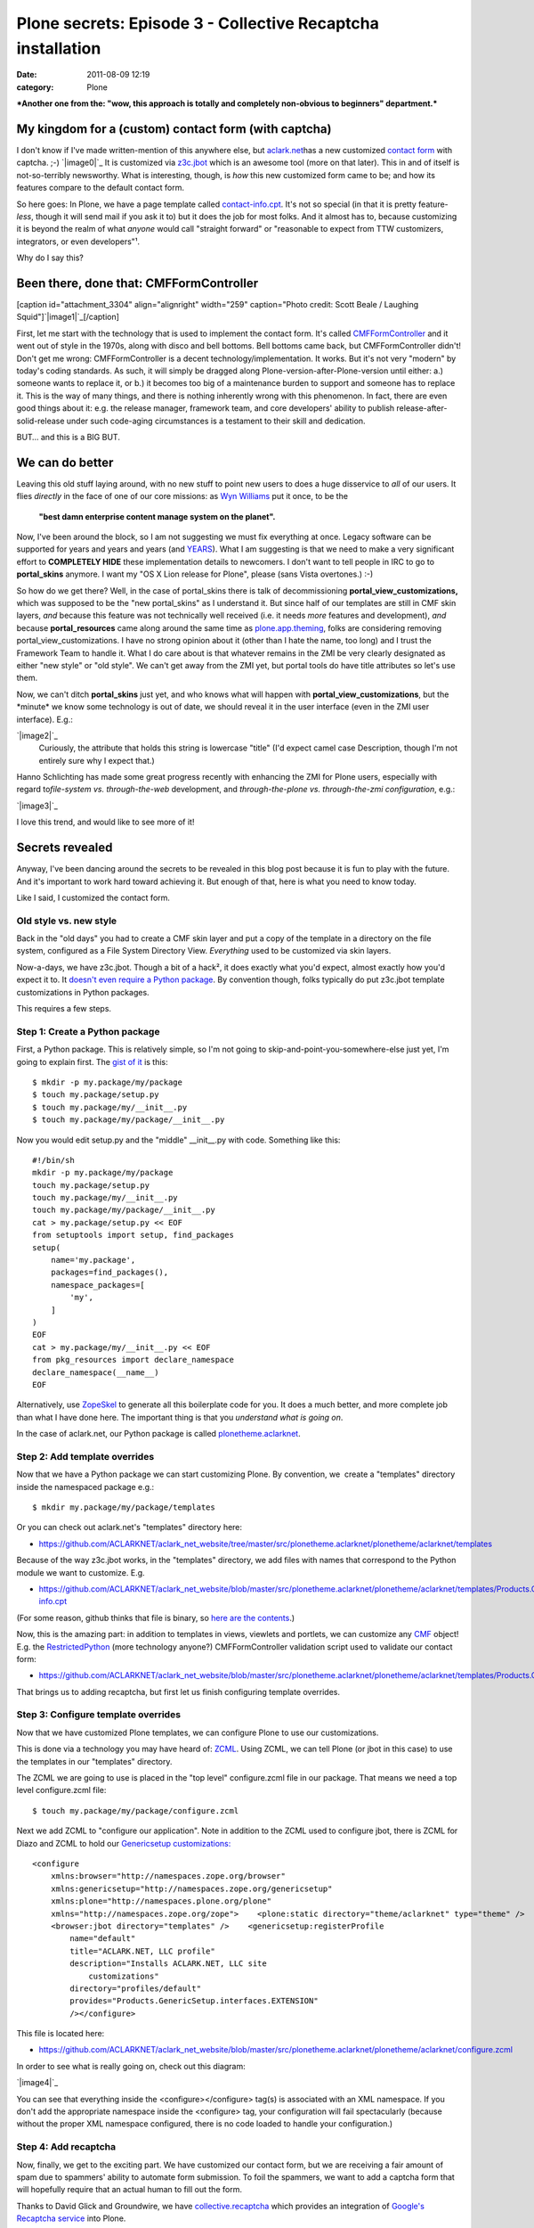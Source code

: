 Plone secrets: Episode 3 - Collective Recaptcha installation
############################################################
:date: 2011-08-09 12:19
:category: Plone

***Another one from the: "wow, this approach is totally and completely
non-obvious to beginners" department.***

My kingdom for a (custom) contact form (with captcha)
=====================================================

I don't know if I've made written-mention of this anywhere else, but
`aclark.net`_\ has a new customized `contact form`_ with captcha. ;-)
`|image0|`_ It is customized via `z3c.jbot`_ which is an awesome tool
(more on that later). This in and of itself is not-so-terribly
newsworthy. What is interesting, though, is *how* this new customized
form came to be; and how its features compare to the default contact
form.

.. raw:: html

   </p>

So here goes: In Plone, we have a page template called
`contact-info.cpt`_. It's not so special (in that it is pretty
feature-\ *less*, though it will send mail if you ask it to) but it does
the job for most folks. And it almost has to, because customizing it is
beyond the realm of what *anyone* would call "straight forward" or
"reasonable to expect from TTW customizers, integrators, or even
developers"¹.

Why do I say this?

Been there, done that: CMFFormController
========================================

[caption id="attachment\_3304" align="alignright" width="259"
caption="Photo credit: Scott Beale / Laughing
Squid"]\ `|image1|`_\ [/caption]

.. raw:: html

   </p>

First, let me start with the technology that is used to implement the
contact form. It's called `CMFFormController`_ and it went out of style
in the 1970s, along with disco and bell bottoms. Bell bottoms came back,
but CMFFormController didn't! Don't get me wrong: CMFFormController is a
decent technology/implementation. It works. But it's not very "modern"
by today's coding standards. As such, it will simply be dragged along
Plone-version-after-Plone-version until either: a.) someone wants to
replace it, or b.) it becomes too big of a maintenance burden to support
and someone has to replace it. This is the way of many things, and there
is nothing inherently wrong with this phenomenon. In fact, there are
even good things about it: e.g. the release manager, framework team, and
core developers' ability to publish release-after-solid-release under
such code-aging circumstances is a testament to their skill and
dedication.

BUT… and this is a BIG BUT.

We can do better
================

Leaving this old stuff laying around, with no new stuff to point new
users to does a huge disservice to *all* of our users. It flies
*directly* in the face of one of our core missions: as `Wyn Williams`_
put it once, to be the

    **"best damn enterprise content manage system on the planet".**

Now, I've been around the block, so I am not suggesting we must fix
everything at once. Legacy software can be supported for years and years
and years (and `YEARS`_). What I am suggesting is that we need to make a
very significant effort to **COMPLETELY HIDE** these implementation
details to newcomers. I don't want to tell people in IRC to go to
**portal\_skins** anymore. I want my "OS X Lion release for Plone",
please (sans Vista overtones.) :-)

.. raw:: html

   </p>

So how do we get there? Well, in the case of portal\_skins there is talk
of decommissioning **portal\_view\_customizations,** which was supposed
to be the "new portal\_skins" as I understand it. But since half of our
templates are still in CMF skin layers, *and* because this feature was
not technically well received (i.e. it needs *more* features and
development), *and* because **portal\_resources** came along around the
same time as `plone.app.theming`_, folks are considering removing
portal\_view\_customizations. I have no strong opinion about it (other
than I hate the name, too long) and I trust the Framework Team to handle
it. What I do care about is that whatever remains in the ZMI be very
clearly designated as either "new style" or "old style". We can't get
away from the ZMI yet, but portal tools do have title attributes so
let's use them.

Now, we can't ditch **portal\_skins** just yet, and who knows what will
happen with **portal\_view\_customizations**, but the \*minute\* we know
some technology is out of date, we should reveal it in the user
interface (even in the ZMI user interface). E.g.:

.. raw:: html

   <div class="mceTemp mceIEcenter" style="text-align:center;">

`|image2|`_
    Curiously, the attribute that holds this string is lowercase "title"
    (I'd expect camel case Description, though I'm not entirely sure why
    I expect that.)

.. raw:: html

   </div>

Hanno Schlichting has made some great progress recently with enhancing
the ZMI for Plone users, especially with regard to\ *file-system vs.
through-the-web* development, and *through-the-plone vs. through-the-zmi
configuration*, e.g.:

`|image3|`_

I love this trend, and would like to see more of it!

Secrets revealed
================

Anyway, I've been dancing around the secrets to be revealed in this blog
post because it is fun to play with the future. And it's important to
work hard toward achieving it. But enough of that, here is what you need
to know today.

.. raw:: html

   </p>

Like I said, I customized the contact form.

Old style vs. new style
-----------------------

Back in the "old days" you had to create a CMF skin layer and put a copy
of the template in a directory on the file system, configured as a File
System Directory View. *Everything* used to be customized via skin
layers.

.. raw:: html

   </p>

Now-a-days, we have z3c.jbot. Though a bit of a hack², it does exactly
what you'd expect, almost exactly how you'd expect it to. It `doesn't
even require a Python package`_. By convention though, folks typically
do put z3c.jbot template customizations in Python packages.

This requires a few steps.

Step 1: Create a Python package
-------------------------------

First, a Python package. This is relatively simple, so I'm not going to
skip-and-point-you-somewhere-else just yet, I'm going to explain first.
The `gist of it`_ is this:

::

    $ mkdir -p my.package/my/package
    $ touch my.package/setup.py
    $ touch my.package/my/__init__.py
    $ touch my.package/my/package/__init__.py

Now you would edit setup.py and the "middle" \_\_init\_\_.py with code.
Something like this:

::

    #!/bin/sh
    mkdir -p my.package/my/package
    touch my.package/setup.py
    touch my.package/my/__init__.py
    touch my.package/my/package/__init__.py
    cat > my.package/setup.py << EOF
    from setuptools import setup, find_packages
    setup(
        name='my.package',
        packages=find_packages(),
        namespace_packages=[
            'my',
        ]
    )
    EOF
    cat > my.package/my/__init__.py << EOF
    from pkg_resources import declare_namespace
    declare_namespace(__name__)
    EOF

Alternatively, use `ZopeSkel`_ to generate all this boilerplate code for
you. It does a much better, and more complete job than what I have done
here. The important thing is that you *understand what is going on*.

.. raw:: html

   </p>

In the case of aclark.net, our Python package is called
`plonetheme.aclarknet`_.

Step 2: Add template overrides
------------------------------

Now that we have a Python package we can start customizing Plone. By
convention, we  create a "templates" directory inside the namespaced
package e.g.:

::

    $ mkdir my.package/my/package/templates

Or you can check out aclark.net's "templates" directory here:

-  `https://github.com/ACLARKNET/aclark\_net\_website/tree/master/src/plonetheme.aclarknet/plonetheme/aclarknet/templates`_

Because of the way z3c.jbot works, in the "templates" directory, we add
files with names that correspond to the Python module we want to
customize. E.g.

-  `https://github.com/ACLARKNET/aclark\_net\_website/blob/master/src/plonetheme.aclarknet/plonetheme/aclarknet/templates/Products.CMFPlone.skins.plone\_templates.contact-info.cpt`_

(For some reason, github thinks that file is binary, so `here are the
contents`_.)

.. raw:: html

   </p>

Now, this is the amazing part: in addition to templates in views,
viewlets and portlets, we can customize any `CMF`_ object! E.g. the
`RestrictedPython`_ (more technology anyone?) CMFFormController
validation script used to validate our contact form:

-  `https://github.com/ACLARKNET/aclark\_net\_website/blob/master/src/plonetheme.aclarknet/plonetheme/aclarknet/templates/Products.CMFPlone.skins.plone\_form\_scripts.validate\_site\_feedback.vpy`_

That brings us to adding recaptcha, but first let us finish configuring
template overrides.

Step 3: Configure template overrides
------------------------------------

Now that we have customized Plone templates, we can configure Plone to
use our customizations.

.. raw:: html

   </p>

This is done via a technology you may have heard of: `ZCML`_. Using
ZCML, we can tell Plone (or jbot in this case) to use the templates in
our "templates" directory.

.. raw:: html

   <p>

The ZCML we are going to use is placed in the "top level" configure.zcml
file in our package. That means we need a top level configure.zcml file:

::

    $ touch my.package/my/package/configure.zcml

Next we add ZCML to "configure our application". Note in addition to the
ZCML used to configure jbot, there is ZCML for Diazo and ZCML to hold
our `Genericsetup customizations:`_

::

    <configure
        xmlns:browser="http://namespaces.zope.org/browser"
        xmlns:genericsetup="http://namespaces.zope.org/genericsetup"
        xmlns:plone="http://namespaces.plone.org/plone"
        xmlns="http://namespaces.zope.org/zope">    <plone:static directory="theme/aclarknet" type="theme" />    <include package="z3c.jbot" file="meta.zcml" />
        <browser:jbot directory="templates" />    <genericsetup:registerProfile
            name="default"
            title="ACLARK.NET, LLC profile"
            description="Installs ACLARK.NET, LLC site
                customizations"
            directory="profiles/default"
            provides="Products.GenericSetup.interfaces.EXTENSION"
            /></configure>

This file is located here:

-  `https://github.com/ACLARKNET/aclark\_net\_website/blob/master/src/plonetheme.aclarknet/plonetheme/aclarknet/configure.zcml`_

In order to see what is really going on, check out this diagram:

.. raw:: html

   </p>

`|image4|`_

You can see that everything inside the <configure></configure> tag(s) is
associated with an XML namespace. If you don't add the appropriate
namespace inside the <configure> tag, your configuration will fail
spectacularly (because without the proper XML namespace configured,
there is no code loaded to handle your configuration.)

Step 4: Add recaptcha
---------------------

Now, finally, we get to the exciting part. We have customized our
contact form, but we are receiving a fair amount of spam due to
spammers' ability to automate form submission. To foil the spammers, we
want to add a captcha form that will hopefully require that an actual
human to fill out the form.

.. raw:: html

   </p>

Thanks to David Glick and Groundwire, we have `collective.recaptcha`_
which provides an integration of `Google's Recaptcha service`_ into
Plone.

.. raw:: html

   <p>

In order to use it, first we add the package to our buildout, e.g.:

::

    …
    [plone]
    # Eggs are Python packages
    eggs +=
    #   Diazo theming
        plonetheme.aclarknet
    #   Add-ons
        collective.portlet.wordpress
        collective.recaptcha# Need zcml for c.recaptcha until 1.1.3 is released
    zcml = collective.recaptcha
    …

See the rest of the file here:

-  `https://raw.github.com/ACLARKNET/aclark\_net\_website/master/buildout.cfg`_

Now run buildout and restart Plone.

.. raw:: html

   </p>

With collective.recaptcha installed via buildout, you should now be able
to open http://yoursite:8080/Plone/@@recaptcha-settings to configure
Recaptcha:

 

`|image5|`_

 

(To get a public and private key, you can sign up for recaptcha here:
http://www.google.com/recaptcha)

.. raw:: html

   <p>

Lastly, make the appropriate changes to the contact form and validation
script. E.g. `include the captcha image:`_

::

    …
    <tal:block tal:replace="structure
        context/@@captcha/image_tag"/>
    …

And make sure to `validate the submission`_:

::

    …
        # Re-captcha validation
        if not context.restrictedTraverse('@@captcha').verify():
            context.plone_utils.addPortalMessage(_(u'You entered
                an invalid captcha.'), 'error')
            return state.set(status='failure')
        else:
            return state
    …

That's it!

 Notes
======

¹ I'm pushing "reasonable" limits here for argument's sake. For those
who know Plone already, a lot of what might seem impossible to newcomers
is "reasonable" for them. No flames please. Unless you absolutely must.
;-)

.. raw:: html

   </p>

² I hear people call it that, though I don't know the details. I assume
it "monkey patches" which template to use at render-time.

 

 

.. _aclark.net: http://aclark.net
.. _contact form: http://aclark.net/contact-info
.. _|image6|: http://aclark4life.files.wordpress.com/2011/08/screen-shot-2011-08-08-at-6-39-21-pm.png
.. _z3c.jbot: http://pypi.python.org/pypi/z3c.jbot
.. _contact-info.cpt: http://svn.plone.org/svn/plone/Products.CMFPlone/trunk/Products/CMFPlone/skins/plone_templates/contact-info.cpt
.. _|image7|: http://laughingsquid.com/
.. _CMFFormController: http://pypi.python.org/pypi/Products.CMFFormController
.. _Wyn Williams: https://twitter.com/#!/asigottech
.. _YEARS: http://pypi.python.org/pypi/Zope2
.. _plone.app.theming: http://pypi.python.org/pypi/plone.app.theming
.. _|image8|: http://aclark4life.files.wordpress.com/2011/08/screen-shot-2011-08-02-at-1-52-10-pm1.png
.. _|image9|: http://aclark4life.files.wordpress.com/2011/08/screen-shot-2011-08-02-at-4-51-49-pm1.png
.. _doesn't even require a Python package: https://github.com/aclark4life/aclark_net_website
.. _gist of it: https://gist.github.com/1123090
.. _ZopeSkel: http://pypi.python.org/pypi/ZopeSkel
.. _plonetheme.aclarknet: https://github.com/ACLARKNET/aclark_net_website/tree/master/src/plonetheme.aclarknet
.. _`https://github.com/ACLARKNET/aclark\_net\_website/tree/master/src/plonetheme.aclarknet/plonetheme/aclarknet/templates`: https://github.com/ACLARKNET/aclark_net_website/tree/master/src/plonetheme.aclarknet/plonetheme/aclarknet/templates
.. _`https://github.com/ACLARKNET/aclark\_net\_website/blob/master/src/plonetheme.aclarknet/plonetheme/aclarknet/templates/Products.CMFPlone.skins.plone\_templates.contact-info.cpt`: https://github.com/ACLARKNET/aclark_net_website/blob/master/src/plonetheme.aclarknet/plonetheme/aclarknet/templates/Products.CMFPlone.skins.plone_templates.contact-info.cpt
.. _here are the contents: http://dpaste.com/589529/
.. _CMF: http://old.zope.org/Products/CMF/
.. _RestrictedPython: http://pypi.python.org/pypi/RestrictedPython
.. _`https://github.com/ACLARKNET/aclark\_net\_website/blob/master/src/plonetheme.aclarknet/plonetheme/aclarknet/templates/Products.CMFPlone.skins.plone\_form\_scripts.validate\_site\_feedback.vpy`: https://github.com/ACLARKNET/aclark_net_website/blob/master/src/plonetheme.aclarknet/plonetheme/aclarknet/templates/Products.CMFPlone.skins.plone_form_scripts.validate_site_feedback.vpy
.. _ZCML: http://plone.org/documentation/manual/theme-reference/buildingblocks/components/wiring
.. _`Genericsetup customizations:`: http://blog.aclark.net/2011/06/20/plone-secrets-episode-1-%e2%80%94-site-actions-contact-link/
.. _`https://github.com/ACLARKNET/aclark\_net\_website/blob/master/src/plonetheme.aclarknet/plonetheme/aclarknet/configure.zcml`: https://github.com/ACLARKNET/aclark_net_website/blob/master/src/plonetheme.aclarknet/plonetheme/aclarknet/configure.zcml
.. _|image10|: http://aclark4life.files.wordpress.com/2011/08/screen-shot-2011-08-09-at-7-01-33-am.png
.. _collective.recaptcha: http://pypi.python.org/pypi/collective.recaptcha
.. _Google's Recaptcha service: http://www.google.com/recaptcha
.. _`https://raw.github.com/ACLARKNET/aclark\_net\_website/master/buildout.cfg`: https://raw.github.com/ACLARKNET/aclark_net_website/master/buildout.cfg
.. _|image11|: http://aclark4life.files.wordpress.com/2011/08/screen-shot-2011-08-09-at-10-49-16-am.png
.. _`include the captcha image:`: http://dpaste.com/589529/
.. _validate the submission: https://github.com/ACLARKNET/aclark_net_website/blob/master/src/plonetheme.aclarknet/plonetheme/aclarknet/templates/Products.CMFPlone.skins.plone_form_scripts.validate_site_feedback.vpy

.. |image0| image:: http://aclark4life.files.wordpress.com/2011/08/screen-shot-2011-08-08-at-6-39-21-pm.png
.. |image1| image:: http://aclark4life.files.wordpress.com/2011/08/1754727518_741e940edf_o.jpg
.. |image2| image:: http://aclark4life.files.wordpress.com/2011/08/screen-shot-2011-08-02-at-1-52-10-pm1.png
.. |image3| image:: http://aclark4life.files.wordpress.com/2011/08/screen-shot-2011-08-02-at-4-51-49-pm1.png
.. |image4| image:: http://aclark4life.files.wordpress.com/2011/08/screen-shot-2011-08-09-at-7-01-33-am.png
.. |image5| image:: http://aclark4life.files.wordpress.com/2011/08/screen-shot-2011-08-09-at-10-49-16-am.png
.. |image6| image:: http://aclark4life.files.wordpress.com/2011/08/screen-shot-2011-08-08-at-6-39-21-pm.png
.. |image7| image:: http://aclark4life.files.wordpress.com/2011/08/1754727518_741e940edf_o.jpg
.. |image8| image:: http://aclark4life.files.wordpress.com/2011/08/screen-shot-2011-08-02-at-1-52-10-pm1.png
.. |image9| image:: http://aclark4life.files.wordpress.com/2011/08/screen-shot-2011-08-02-at-4-51-49-pm1.png
.. |image10| image:: http://aclark4life.files.wordpress.com/2011/08/screen-shot-2011-08-09-at-7-01-33-am.png
.. |image11| image:: http://aclark4life.files.wordpress.com/2011/08/screen-shot-2011-08-09-at-10-49-16-am.png

